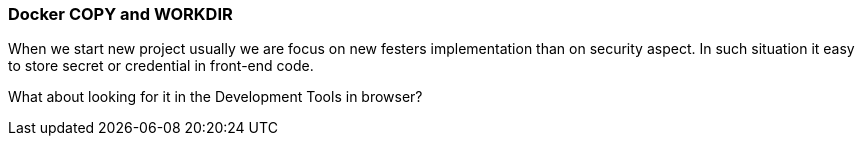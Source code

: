 === Docker COPY and WORKDIR

When we start new project usually we are focus on new festers implementation than on security aspect.
In such situation it easy to store secret or credential in front-end code.

What about looking for it in the Development Tools in browser?
